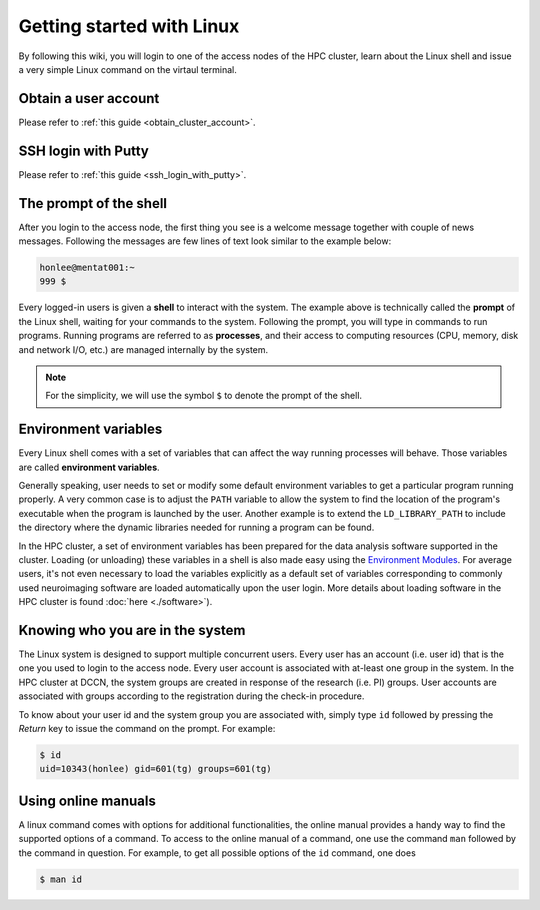 Getting started with Linux
**************************

By following this wiki, you will login to one of the access nodes of the HPC cluster, learn about the Linux shell and issue a very simple Linux command on the virtaul terminal.

Obtain a user account
=====================

Please refer to :ref:`this guide <obtain_cluster_account>`.

SSH login with Putty
====================

Please refer to :ref:`this guide <ssh_login_with_putty>`.

The prompt of the shell
=======================

After you login to the access node, the first thing you see is a welcome message together with couple of news messages.  Following the messages are few lines of text look similar to the example below:

.. code-block:: bash

    honlee@mentat001:~
    999 $

Every logged-in users is given a **shell** to interact with the system.  The example above is technically called the **prompt** of the Linux shell, waiting for your commands to the system. Following the prompt, you will type in commands to run programs.  Running programs are referred to as **processes**, and their access to computing resources (CPU, memory, disk and network I/O, etc.) are managed internally by the system.

.. note::
    For the simplicity, we will use the symbol ``$`` to denote the prompt of the shell.

.. _environment_variables:

Environment variables
=====================

Every Linux shell comes with a set of variables that can affect the way running processes will behave. Those variables are called **environment variables**.

Generally speaking, user needs to set or modify some default environment variables to get a particular program running properly. A very common case is to adjust the ``PATH`` variable to allow the system to find the location of the program's executable when the program is launched by the user.  Another example is to extend the ``LD_LIBRARY_PATH`` to include the directory where the dynamic libraries needed for running a program can be found.

In the HPC cluster, a set of environment variables has been prepared for the data analysis software supported in the cluster.  Loading (or unloading) these variables in a shell is also made easy using the `Environment Modules <http://modules.sourceforge.net>`_.  For average users, it's not even necessary to load the variables explicitly as a default set of variables corresponding to commonly used neuroimaging software are loaded automatically upon the user login.  More details about loading software in the HPC cluster is found :doc:`here <./software>`).

Knowing who you are in the system
=================================

The Linux system is designed to support multiple concurrent users.  Every user has an account (i.e. user id) that is the one you used to login to the access node.  Every user account is associated with at-least one group in the system.  In the HPC cluster at DCCN, the system groups are created in response of the research (i.e. PI) groups. User accounts are associated with groups according to the registration during the check-in procedure.

To know about your user id and the system group you are associated with, simply type ``id`` followed by pressing the *Return* key to issue the command on the prompt. For example:

.. code-block:: bash

    $ id
    uid=10343(honlee) gid=601(tg) groups=601(tg)

Using online manuals
====================

A linux command comes with options for additional functionalities, the online manual provides a handy way to find the supported options of a command.  To access to the online manual of a command, one use the command ``man`` followed by the command in question.  For example, to get all possible options of the ``id`` command, one does

.. code-block:: bash

    $ man id
